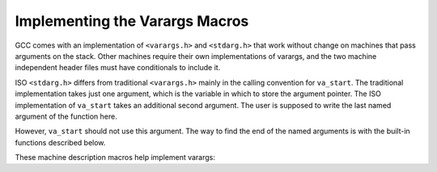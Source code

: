 ..
  Copyright 1988-2022 Free Software Foundation, Inc.
  This is part of the GCC manual.
  For copying conditions, see the copyright.rst file.

.. index:: varargs implementation

.. _varargs:

Implementing the Varargs Macros
*******************************

GCC comes with an implementation of ``<varargs.h>`` and
``<stdarg.h>`` that work without change on machines that pass arguments
on the stack.  Other machines require their own implementations of
varargs, and the two machine independent header files must have
conditionals to include it.

ISO ``<stdarg.h>`` differs from traditional ``<varargs.h>`` mainly in
the calling convention for ``va_start``.  The traditional
implementation takes just one argument, which is the variable in which
to store the argument pointer.  The ISO implementation of
``va_start`` takes an additional second argument.  The user is
supposed to write the last named argument of the function here.

However, ``va_start`` should not use this argument.  The way to find
the end of the named arguments is with the built-in functions described
below.

.. c:macro:: __builtin_saveregs ()

  Use this built-in function to save the argument registers in memory so
  that the varargs mechanism can access them.  Both ISO and traditional
  versions of ``va_start`` must use ``__builtin_saveregs``, unless
  you use ``TARGET_SETUP_INCOMING_VARARGS`` (see below) instead.

  On some machines, ``__builtin_saveregs`` is open-coded under the
  control of the target hook ``TARGET_EXPAND_BUILTIN_SAVEREGS``.  On
  other machines, it calls a routine written in assembler language,
  found in :samp:`libgcc2.c`.

  Code generated for the call to ``__builtin_saveregs`` appears at the
  beginning of the function, as opposed to where the call to
  ``__builtin_saveregs`` is written, regardless of what the code is.
  This is because the registers must be saved before the function starts
  to use them for its own purposes.

  .. i rewrote the first sentence above to fix an overfull hbox. -mew

  .. 10feb93

.. c:macro:: __builtin_next_arg (lastarg)

  This builtin returns the address of the first anonymous stack
  argument, as type ``void *``.  If ``ARGS_GROW_DOWNWARD``, it
  returns the address of the location above the first anonymous stack
  argument.  Use it in ``va_start`` to initialize the pointer for
  fetching arguments from the stack.  Also use it in ``va_start`` to
  verify that the second parameter :samp:`{lastarg}` is the last named argument
  of the current function.

.. c:macro:: __builtin_classify_type (object)

  Since each machine has its own conventions for which data types are
  passed in which kind of register, your implementation of ``va_arg``
  has to embody these conventions.  The easiest way to categorize the
  specified data type is to use ``__builtin_classify_type`` together
  with ``sizeof`` and ``__alignof__``.

  ``__builtin_classify_type`` ignores the value of :samp:`{object}`,
  considering only its data type.  It returns an integer describing what
  kind of type that is---integer, floating, pointer, structure, and so on.

  The file :samp:`typeclass.h` defines an enumeration that you can use to
  interpret the values of ``__builtin_classify_type``.

These machine description macros help implement varargs:

.. function:: rtx TARGET_EXPAND_BUILTIN_SAVEREGS (void)

  .. hook-start:TARGET_EXPAND_BUILTIN_SAVEREGS

  If defined, this hook produces the machine-specific code for a call to
  ``__builtin_saveregs``.  This code will be moved to the very
  beginning of the function, before any parameter access are made.  The
  return value of this function should be an RTX that contains the value
  to use as the return of ``__builtin_saveregs``.

.. hook-end

.. function:: void TARGET_SETUP_INCOMING_VARARGS (cumulative_args_t args_so_far, const function_arg_info &arg, int *pretend_args_size, int second_time)

  .. hook-start:TARGET_SETUP_INCOMING_VARARGS

  This target hook offers an alternative to using
  ``__builtin_saveregs`` and defining the hook
  ``TARGET_EXPAND_BUILTIN_SAVEREGS``.  Use it to store the anonymous
  register arguments into the stack so that all the arguments appear to
  have been passed consecutively on the stack.  Once this is done, you can
  use the standard implementation of varargs that works for machines that
  pass all their arguments on the stack.

  The argument :samp:`{args_so_far}` points to the ``CUMULATIVE_ARGS`` data
  structure, containing the values that are obtained after processing the
  named arguments.  The argument :samp:`{arg}` describes the last of these named
  arguments.  The argument :samp:`{arg}` should not be used if the function type
  satisfies ``TYPE_NO_NAMED_ARGS_STDARG_P``, since in that case there are
  no named arguments and all arguments are accessed with ``va_arg``.

  The target hook should do two things: first, push onto the stack all the
  argument registers *not* used for the named arguments, and second,
  store the size of the data thus pushed into the ``int`` -valued
  variable pointed to by :samp:`{pretend_args_size}`.  The value that you
  store here will serve as additional offset for setting up the stack
  frame.

  Because you must generate code to push the anonymous arguments at
  compile time without knowing their data types,
  ``TARGET_SETUP_INCOMING_VARARGS`` is only useful on machines that
  have just a single category of argument register and use it uniformly
  for all data types.

  If the argument :samp:`{second_time}` is nonzero, it means that the
  arguments of the function are being analyzed for the second time.  This
  happens for an inline function, which is not actually compiled until the
  end of the source file.  The hook ``TARGET_SETUP_INCOMING_VARARGS`` should
  not generate any instructions in this case.

.. hook-end

.. function:: bool TARGET_STRICT_ARGUMENT_NAMING (cumulative_args_t ca)

  .. hook-start:TARGET_STRICT_ARGUMENT_NAMING

  Define this hook to return ``true`` if the location where a function
  argument is passed depends on whether or not it is a named argument.

  This hook controls how the :samp:`{named}` argument to ``TARGET_FUNCTION_ARG``
  is set for varargs and stdarg functions.  If this hook returns
  ``true``, the :samp:`{named}` argument is always true for named
  arguments, and false for unnamed arguments.  If it returns ``false``,
  but ``TARGET_PRETEND_OUTGOING_VARARGS_NAMED`` returns ``true``,
  then all arguments are treated as named.  Otherwise, all named arguments
  except the last are treated as named.

  You need not define this hook if it always returns ``false``.

.. hook-end

.. function:: void TARGET_CALL_ARGS (rtx, tree)

  .. hook-start:TARGET_CALL_ARGS

  While generating RTL for a function call, this target hook is invoked once
  for each argument passed to the function, either a register returned by
  ``TARGET_FUNCTION_ARG`` or a memory location.  It is called just
  before the point where argument registers are stored.  The type of the
  function to be called is also passed as the second argument; it is
  ``NULL_TREE`` for libcalls.  The ``TARGET_END_CALL_ARGS`` hook is
  invoked just after the code to copy the return reg has been emitted.
  This functionality can be used to perform special setup of call argument
  registers if a target needs it.
  For functions without arguments, the hook is called once with ``pc_rtx``
  passed instead of an argument register.
  Most ports do not need to implement anything for this hook.

.. hook-end

.. function:: void TARGET_END_CALL_ARGS (void)

  .. hook-start:TARGET_END_CALL_ARGS

  This target hook is invoked while generating RTL for a function call,
  just after the point where the return reg is copied into a pseudo.  It
  signals that all the call argument and return registers for the just
  emitted call are now no longer in use.
  Most ports do not need to implement anything for this hook.

.. hook-end

.. function:: bool TARGET_PRETEND_OUTGOING_VARARGS_NAMED (cumulative_args_t ca)

  .. hook-start:TARGET_PRETEND_OUTGOING_VARARGS_NAMED

  If you need to conditionally change ABIs so that one works with
  ``TARGET_SETUP_INCOMING_VARARGS``, but the other works like neither
  ``TARGET_SETUP_INCOMING_VARARGS`` nor ``TARGET_STRICT_ARGUMENT_NAMING`` was
  defined, then define this hook to return ``true`` if
  ``TARGET_SETUP_INCOMING_VARARGS`` is used, ``false`` otherwise.
  Otherwise, you should not define this hook.

.. hook-end
